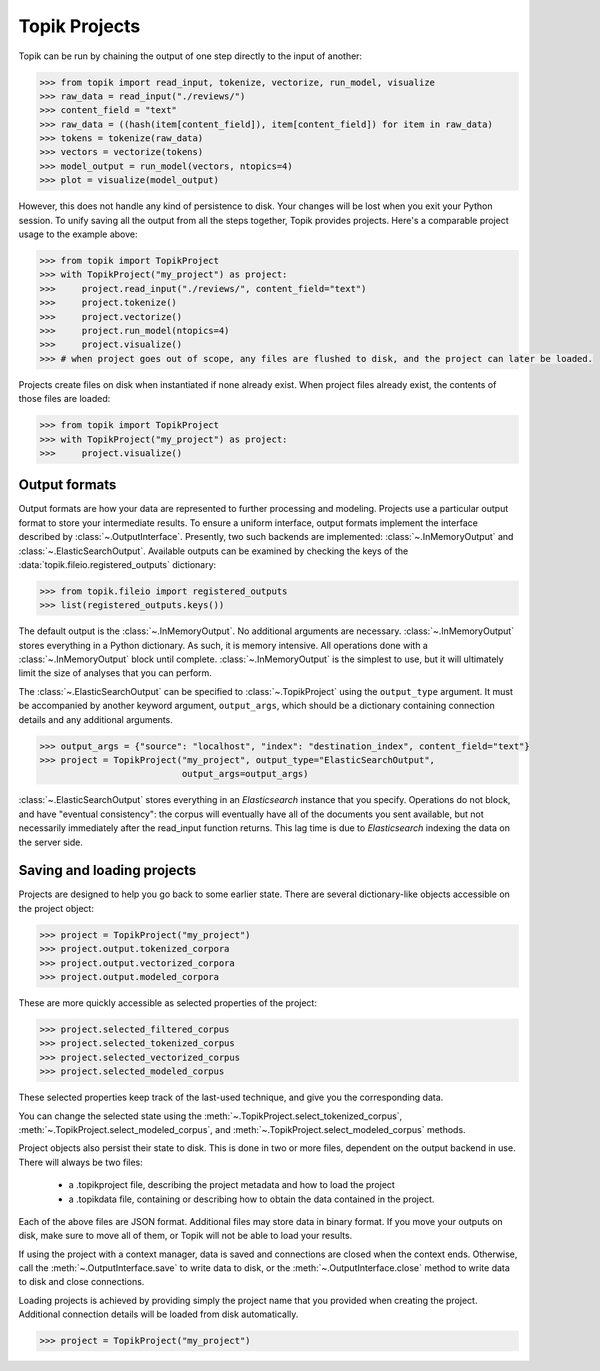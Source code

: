 Topik Projects
##############

Topik can be run by chaining the output of one step directly to the input of another:

.. code-block:: python

    >>> from topik import read_input, tokenize, vectorize, run_model, visualize
    >>> raw_data = read_input("./reviews/")
    >>> content_field = "text"
    >>> raw_data = ((hash(item[content_field]), item[content_field]) for item in raw_data)
    >>> tokens = tokenize(raw_data)
    >>> vectors = vectorize(tokens)
    >>> model_output = run_model(vectors, ntopics=4)
    >>> plot = visualize(model_output)


However, this does not handle any kind of persistence to disk.  Your changes will be lost when you exit your Python session.  To unify saving all the output from all the steps together, Topik provides projects.  Here's a comparable project usage to the example above:


.. code-block:: python

    >>> from topik import TopikProject
    >>> with TopikProject("my_project") as project:
    >>>     project.read_input("./reviews/", content_field="text")
    >>>     project.tokenize()
    >>>     project.vectorize()
    >>>     project.run_model(ntopics=4)
    >>>     project.visualize()
    >>> # when project goes out of scope, any files are flushed to disk, and the project can later be loaded.


Projects create files on disk when instantiated if none already exist.  When project files already exist, the contents of those files are loaded:


.. code-block:: python

    >>> from topik import TopikProject
    >>> with TopikProject("my_project") as project:
    >>>     project.visualize()


Output formats
==============


Output formats are how your data are represented to further processing and
modeling.  Projects use a particular output format to store your intermediate results.
To ensure a uniform interface, output formats implement the interface
described by :class:`~.OutputInterface`. Presently,
two such backends are implemented:
:class:`~.InMemoryOutput` and
:class:`~.ElasticSearchOutput`. Available outputs
can be examined by checking the keys of the
:data:`topik.fileio.registered_outputs` dictionary:

.. code-block:: python

    >>> from topik.fileio import registered_outputs
    >>> list(registered_outputs.keys())


The default output is the :class:`~.InMemoryOutput`. No additional arguments
are necessary. :class:`~.InMemoryOutput` stores everything in a Python
dictionary. As such, it is memory intensive. All operations done with a
:class:`~.InMemoryOutput` block until complete. :class:`~.InMemoryOutput` is
the simplest to use, but it will ultimately limit the size of analyses that you
can perform.

The :class:`~.ElasticSearchOutput` can be specified
to :class:`~.TopikProject` using the ``output_type`` argument. It must
be accompanied by another keyword argument, ``output_args``, which should be a
dictionary containing connection details and any additional arguments.

.. code-block:: python

    >>> output_args = {"source": "localhost", "index": "destination_index", content_field="text"}
    >>> project = TopikProject("my_project", output_type="ElasticSearchOutput",
                               output_args=output_args)


:class:`~.ElasticSearchOutput` stores everything in an `Elasticsearch` instance
that you specify. Operations do not block, and have "eventual consistency": the
corpus will eventually have all of the documents you sent available, but not
necessarily immediately after the read_input function returns. This lag time is
due to `Elasticsearch` indexing the data on the server side.


Saving and loading projects
===========================

Projects are designed to help you go back to some earlier state.  There are
several dictionary-like objects accessible on the project object:

.. code-block:: python

    >>> project = TopikProject("my_project")
    >>> project.output.tokenized_corpora
    >>> project.output.vectorized_corpora
    >>> project.output.modeled_corpora


These are more quickly accessible as selected properties of the project:

.. code-block:: python

    >>> project.selected_filtered_corpus
    >>> project.selected_tokenized_corpus
    >>> project.selected_vectorized_corpus
    >>> project.selected_modeled_corpus

These selected properties keep track of the last-used technique, and give you the corresponding
data.

You can change the selected state using the :meth:`~.TopikProject.select_tokenized_corpus`,
:meth:`~.TopikProject.select_modeled_corpus`, and :meth:`~.TopikProject.select_modeled_corpus`
methods.

Project objects also persist their state to disk.  This is done in two or more files,
dependent on the output backend in use.  There will always be two files:

  * a .topikproject file, describing the project metadata and how to load the project
  * a .topikdata file, containing or describing how to obtain the data contained in the project.

Each of the above files are JSON format.  Additional files may store data in binary format.  If you
move your outputs on disk, make sure to move all of them, or Topik will not be able to load your results.

If using the project with a context manager, data is saved and connections are closed when
the context ends.  Otherwise, call the :meth:`~.OutputInterface.save` to write data
to disk, or the :meth:`~.OutputInterface.close` method to write data to disk and close
connections.

Loading projects is achieved by providing simply the project name that you provided when creating
the project.  Additional connection details will be loaded from disk automatically.

.. code-block:: python

    >>> project = TopikProject("my_project")
